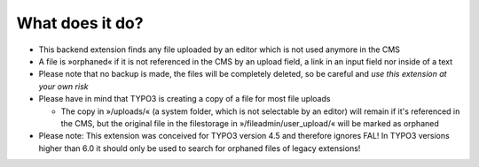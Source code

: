 What does it do?
^^^^^^^^^^^^^^^^

- This backend extension finds any file uploaded by an editor which is
  not used anymore in the CMS

- A file is »orphaned« if it is not referenced in the CMS by an upload
  field, a link in an input field nor inside of a text

- Please note that no backup is made, the files will be completely
  deleted, so be careful and *use this extension at your own risk*

- Please have in mind that TYPO3 is creating a copy of a file for most
  file uploads

  - The copy in »/uploads/« (a system folder, which is not selectable by
    an editor) will remain if it's referenced in the CMS, but the original
    file in the filestorage in »/fileadmin/user\_upload/« will be marked
    as orphaned

- Please note: This extension was conceived for TYPO3 version 4.5 and
  therefore ignores FAL! In TYPO3 versions higher than 6.0 it should only
  be used to search for orphaned files of legacy extensions!